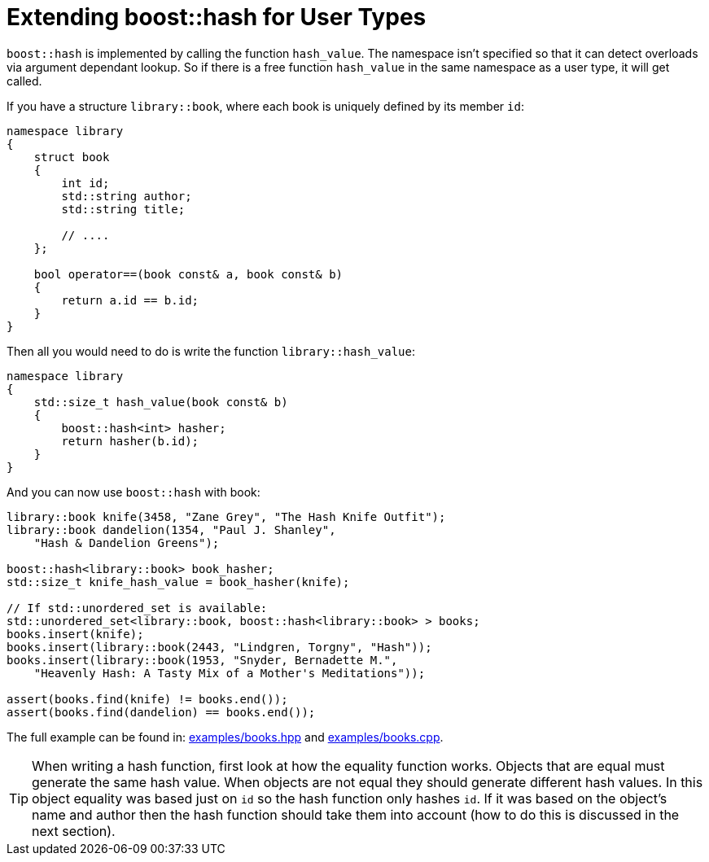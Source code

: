 ////
Copyright 2005-2008 Daniel James
Copyright 2022 Christian Mazakas
Copyright 2022 Peter Dimov
Distributed under the Boost Software License, Version 1.0.
https://www.boost.org/LICENSE_1_0.txt
////

[#user]
= Extending boost::hash for User Types
:idprefix: user_

`boost::hash` is implemented by calling the function `hash_value`. The
namespace isn't specified so that it can detect overloads via argument
dependant lookup. So if there is a free function `hash_value` in the same
namespace as a user type, it will get called.

If you have a structure `library::book`, where each book is uniquely defined
by its member `id`:

[source]
----
namespace library
{
    struct book
    {
        int id;
        std::string author;
        std::string title;

        // ....
    };

    bool operator==(book const& a, book const& b)
    {
        return a.id == b.id;
    }
}
----

Then all you would need to do is write the function `library::hash_value`:

[source]
----
namespace library
{
    std::size_t hash_value(book const& b)
    {
        boost::hash<int> hasher;
        return hasher(b.id);
    }
}
----

And you can now use `boost::hash` with book:

[source]
----
library::book knife(3458, "Zane Grey", "The Hash Knife Outfit");
library::book dandelion(1354, "Paul J. Shanley",
    "Hash & Dandelion Greens");

boost::hash<library::book> book_hasher;
std::size_t knife_hash_value = book_hasher(knife);

// If std::unordered_set is available:
std::unordered_set<library::book, boost::hash<library::book> > books;
books.insert(knife);
books.insert(library::book(2443, "Lindgren, Torgny", "Hash"));
books.insert(library::book(1953, "Snyder, Bernadette M.",
    "Heavenly Hash: A Tasty Mix of a Mother's Meditations"));

assert(books.find(knife) != books.end());
assert(books.find(dandelion) == books.end());
----

The full example can be found in:
link:../../examples/books.hpp[examples/books.hpp] and
link:../../examples/books.cpp[examples/books.cpp].

TIP: When writing a hash function, first look at how the equality function
works. Objects that are equal must generate the same hash value. When objects
are not equal they should generate different hash values. In this object
equality was based just on `id` so the hash function only hashes `id`. If it
was based on the object's name and author then the hash function should take
them into account (how to do this is discussed in the next section).
